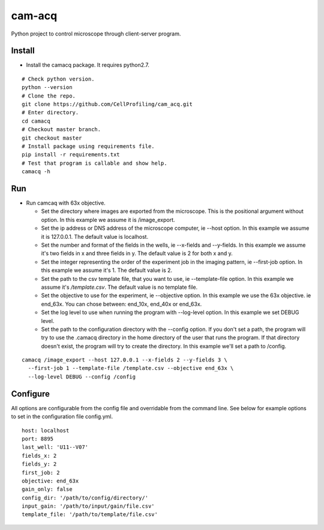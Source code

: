 cam-acq |Build Status| |license-badge|
======================================

Python project to control microscope through client-server program.

Install
-------
- Install the camacq package. It requires python2.7.

::

  # Check python version.
  python --version
  # Clone the repo.
  git clone https://github.com/CellProfiling/cam_acq.git
  # Enter directory.
  cd camacq
  # Checkout master branch.
  git checkout master
  # Install package using requirements file.
  pip install -r requirements.txt
  # Test that program is callable and show help.
  camacq -h

Run
---
- Run camcaq with 63x objective.

  - Set the directory where images are exported from the microscope. This is the positional argument without option. In this example we assume it is /image_export.
  - Set the ip address or DNS address of the microscope computer, ie --host option. In this example we assume it is 127.0.0.1. The default value is localhost.
  - Set the number and format of the fields in the wells, ie --x-fields and --y-fields. In this example we assume it's two fields in x and three fields in y. The default value is 2 for both x and y.
  - Set the integer representing the order of the experiment job in the imaging pattern, ie --first-job option. In this example we assume it's 1. The default value is 2.
  - Set the path to the csv template file, that you want to use, ie --template-file option. In this example we assume it's `/template.csv`. The default value is no template file.
  - Set the objective to use for the experiment, ie --objective option. In this example we use the 63x objective. ie end_63x. You can chose between: end_10x, end_40x or end_63x.
  - Set the log level to use when running the program with --log-level option. In this example we set DEBUG level.
  - Set the path to the configuration directory with the --config option.
    If you don't set a path, the program will try to use the .camacq directory in the home directory of the user that runs the program.
    If that directory doesn't exist, the program will try to create the directory. In this example we'll set a path to /config.

::

  camacq /image_export --host 127.0.0.1 --x-fields 2 --y-fields 3 \
    --first-job 1 --template-file /template.csv --objective end_63x \
    --log-level DEBUG --config /config

Configure
---------
All options are configurable from the config file and overridable from the command line. See below for example options to set in the configuration file config.yml.

::

  host: localhost
  port: 8895
  last_well: 'U11--V07'
  fields_x: 2
  fields_y: 2
  first_job: 2
  objective: end_63x
  gain_only: false
  config_dir: '/path/to/config/directory/'
  input_gain: '/path/to/input/gain/file.csv'
  template_file: '/path/to/template/file.csv'


.. |license-badge| image:: http://img.shields.io/badge/license-GPLv3-blue.svg
   :target: https://www.gnu.org/copyleft/gpl.html

.. |Build Status| image:: https://travis-ci.org/CellProfiling/cam_acq.svg?branch=develop
   :target: https://travis-ci.org/CellProfiling/cam_acq

